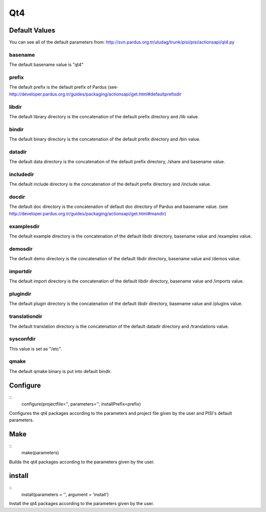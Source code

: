 Qt4
===

Default Values
--------------

You can see all of the default parameters from:
http://svn.pardus.org.tr/uludag/trunk/pisi/pisi/actionsapi/qt4.py

basename
^^^^^^^^

The default basename value is "qt4"

prefix
^^^^^^^

The default prefix is the default prefix of Pardus (see·
`<http://developer.pardus.org.tr/guides/packaging/actionsapi/get.html#defaultprefixdir>`_

libdir
^^^^^^
The default library directory is the concatenation of the default prefix
directory and /lib value.

bindir
^^^^^^

The default binary directory is the concatenation of the default prefix
directory and /bin value.

datadir
^^^^^^^

The default data directory is the concatenation of the default prefix
directory, /share and basename value.

includedir
^^^^^^^^^^

The default include directory is the concatenation of the default prefix
directory and /include value.

docdir
^^^^^^

The default doc directory is the concatenation of default doc directory of
Pardus and basename value. (see `<http://developer.pardus.org.tr/guides/packaging/actionsapi/get.html#mandir>`_)

examplesdir
^^^^^^^^^^^

The default example directory is the concatenation of the default libdir
directory, basename  value and /examples value.

demosdir
^^^^^^^^

The default demo directory is the concatenation of the default libdir
directory, basename  value and /demos value.

importdir
^^^^^^^^^

The default import directory is the concatenation of the default libdir
directory, basename  value and /imports value.

plugindir
^^^^^^^^^

The default plugin directory is the concatenation of the default libdir
directory, basename value and /plugins value.

translationdir
^^^^^^^^^^^^^^

The default translation directory is the concatenation of the default datadir
directory and /translations value.

sysconfdir
^^^^^^^^^^

This value is set  as "/etc".

qmake
^^^^^

The default qmake binary is put into default bindir.


Configure
---------

::
    configure(projectfile='', parameters='', installPrefix=prefix)

Configures the qt4 packages according to the parameters and project file given
by the user and PISI's default parameters.

Make
----

::
    make(parameters)

Builds the qt4 packages according to the parameters given by the user.

install
-------

::
    install(parameters = '', argument = 'install')

Install the qt4 packages according to the parameters given by the user.

